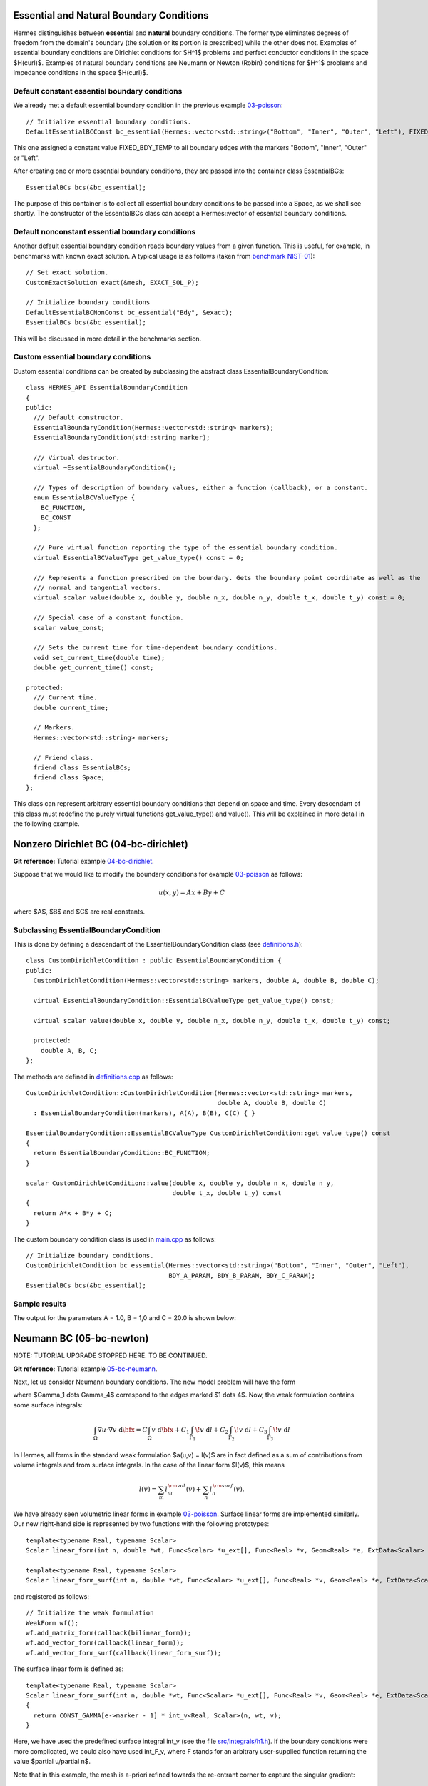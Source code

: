 Essential and Natural Boundary Conditions
-----------------------------------------

Hermes distinguishes between **essential** and **natural** boundary conditions. 
The former type eliminates degrees of freedom from the domain's boundary
(the solution or its portion is prescribed) while the other does not. 
Examples of essential boundary conditions are Dirichlet conditions for 
$H^1$ problems and perfect conductor conditions in the space $H(curl)$.
Examples of natural boundary conditions are Neumann or Newton (Robin) 
conditions for $H^1$ problems and impedance conditions in the space 
$H(curl)$.

Default constant essential boundary conditions
~~~~~~~~~~~~~~~~~~~~~~~~~~~~~~~~~~~~~~~~~~~~~~

We already met a default essential boundary condition in the previous example 
`03-poisson <http://hpfem.org/hermes/doc/src/hermes2d/P01-linear/03-poisson.html>`_::

    // Initialize essential boundary conditions.
    DefaultEssentialBCConst bc_essential(Hermes::vector<std::string>("Bottom", "Inner", "Outer", "Left"), FIXED_BDY_TEMP);

This one assigned a constant value FIXED_BDY_TEMP to all boundary edges with the markers 
"Bottom", "Inner", "Outer" or "Left". 

After creating one or more essential boundary conditions, they are passed into the container 
class EssentialBCs::

    EssentialBCs bcs(&bc_essential);

The purpose of this container is to collect all essential boundary conditions to be passed into a Space, 
as we shall see shortly. The constructor of the EssentialBCs class can accept a Hermes::vector of
essential boundary conditions. 

Default nonconstant essential boundary conditions
~~~~~~~~~~~~~~~~~~~~~~~~~~~~~~~~~~~~~~~~~~~~~~~~~

Another default essential boundary condition reads boundary values from a given 
function. This is useful, for example, in benchmarks with known exact solution. A typical
usage is as follows (taken from `benchmark NIST-01 <http://hpfem.org/hermes/doc/src/hermes2d/benchmarks-nist/nist-01.html>`_)::

    // Set exact solution.
    CustomExactSolution exact(&mesh, EXACT_SOL_P);

    // Initialize boundary conditions
    DefaultEssentialBCNonConst bc_essential("Bdy", &exact);
    EssentialBCs bcs(&bc_essential);

This will be discussed in more detail in the benchmarks section.

Custom essential boundary conditions
~~~~~~~~~~~~~~~~~~~~~~~~~~~~~~~~~~~~

Custom essential conditions can be created by subclassing the abstract class
EssentialBoundaryCondition::

    class HERMES_API EssentialBoundaryCondition
    {
    public:
      /// Default constructor.
      EssentialBoundaryCondition(Hermes::vector<std::string> markers);
      EssentialBoundaryCondition(std::string marker);

      /// Virtual destructor.
      virtual ~EssentialBoundaryCondition();

      /// Types of description of boundary values, either a function (callback), or a constant.
      enum EssentialBCValueType {
	BC_FUNCTION,
	BC_CONST
      };

      /// Pure virtual function reporting the type of the essential boundary condition.
      virtual EssentialBCValueType get_value_type() const = 0;

      /// Represents a function prescribed on the boundary. Gets the boundary point coordinate as well as the 
      /// normal and tangential vectors.
      virtual scalar value(double x, double y, double n_x, double n_y, double t_x, double t_y) const = 0;

      /// Special case of a constant function.
      scalar value_const;

      /// Sets the current time for time-dependent boundary conditions.
      void set_current_time(double time);
      double get_current_time() const;

    protected:
      /// Current time.
      double current_time;

      // Markers.
      Hermes::vector<std::string> markers;

      // Friend class.
      friend class EssentialBCs;
      friend class Space;
    };

This class can represent arbitrary essential boundary conditions that depend 
on space and time. Every descendant of this class must redefine the purely 
virtual functions get_value_type() and value(). This will be explained in
more detail in the following example.  

Nonzero Dirichlet BC (04-bc-dirichlet)
--------------------------------------

**Git reference:** Tutorial example `04-bc-dirichlet 
<http://git.hpfem.org/hermes.git/tree/HEAD:/hermes2d/tutorial/P01-linear/04-bc-dirichlet>`_. 

Suppose that we would like to modify the boundary conditions for 
example `03-poisson <http://hpfem.org/hermes/doc/src/hermes2d/P01-linear/03-poisson.html>`_ as follows:

.. math::
         u(x, y) = Ax + By + C

where $A$, $B$ and $C$ are real constants.

Subclassing EssentialBoundaryCondition
~~~~~~~~~~~~~~~~~~~~~~~~~~~~~~~~~~~~~~

This is done by defining a descendant of the EssentialBoundaryCondition class
(see `definitions.h <http://git.hpfem.org/hermes.git/blob/HEAD:/hermes2d/tutorial/P01-linear/04-bc-dirichlet/definitions.h>`_)::

    class CustomDirichletCondition : public EssentialBoundaryCondition {
    public:
      CustomDirichletCondition(Hermes::vector<std::string> markers, double A, double B, double C);

      virtual EssentialBoundaryCondition::EssentialBCValueType get_value_type() const; 

      virtual scalar value(double x, double y, double n_x, double n_y, double t_x, double t_y) const; 

      protected:
        double A, B, C;
    };

The methods are defined in `definitions.cpp <http://git.hpfem.org/hermes.git/blob/HEAD:/hermes2d/tutorial/P01-linear/04-bc-dirichlet/definitions.cpp>`_ as follows::

    CustomDirichletCondition::CustomDirichletCondition(Hermes::vector<std::string> markers, 
                                                       double A, double B, double C)
      : EssentialBoundaryCondition(markers), A(A), B(B), C(C) { }

    EssentialBoundaryCondition::EssentialBCValueType CustomDirichletCondition::get_value_type() const
    { 
      return EssentialBoundaryCondition::BC_FUNCTION; 
    }

    scalar CustomDirichletCondition::value(double x, double y, double n_x, double n_y, 
                                           double t_x, double t_y) const 
    {
      return A*x + B*y + C;
    }

The custom boundary condition class is used in `main.cpp <http://git.hpfem.org/hermes.git/blob/HEAD:/hermes2d/tutorial/P01-linear/04-bc-dirichlet/main.cpp>`_ as follows::

    // Initialize boundary conditions.
    CustomDirichletCondition bc_essential(Hermes::vector<std::string>("Bottom", "Inner", "Outer", "Left"),
                                          BDY_A_PARAM, BDY_B_PARAM, BDY_C_PARAM);
    EssentialBCs bcs(&bc_essential);

Sample results
~~~~~~~~~~~~~~

The output for the parameters A = 1.0, B = 1,0 and C = 20.0 is shown below:

.. image:: 04-05-06-bc/dirichlet.png
   :align: center
   :width: 400
   :alt: Solution of the Dirichlet problem.

Neumann BC (05-bc-newton)
-------------------------

NOTE: TUTORIAL UPGRADE STOPPED HERE. TO BE CONTINUED.


**Git reference:** Tutorial example `05-bc-neumann 
<http://git.hpfem.org/hermes.git/tree/HEAD:/hermes2d/tutorial/P01-linear/05-bc-neumann>`_. 

Next, let us consider Neumann boundary conditions. The new model problem
will have the form

.. math::
    :nowrap:

    \begin{eqnarray*}   -\Delta u = C,\ \ \ \ \ &&u = 0\,\ \mbox{on}\,\ \Gamma_4,\\                            &&\dd{u}{n} = C_1\,\ \mbox{on}\,\ \Gamma_1,\\                            &&\dd{u}{n} = C_2\,\ \mbox{on}\,\ \Gamma_2,\\                            &&\dd{u}{n} = C_3\,\ \mbox{on}\,\ \Gamma_3. \end{eqnarray*}

where $\Gamma_1 \dots \Gamma_4$ correspond to the edges marked $1 \dots 4$. Now, the weak formulation contains some surface integrals:

.. math::

    \int_\Omega \nabla u \cdot \nabla v \;\mbox{d\bfx} =   C\int_\Omega v \;\mbox{d\bfx}   + C_1\int_{\Gamma_1} \!v \;\mbox{d}l   + C_2\int_{\Gamma_2} \!v \;\mbox{d}l   + C_3\int_{\Gamma_3} \!v \;\mbox{d}l


In Hermes, all forms in the standard weak formulation $a(u,v) = l(v)$
are in fact defined as a sum of contributions from volume integrals and from
surface integrals. In the case of the linear form $l(v)$, this means

.. math::

    l(v) = \sum_m l_m^{\,\rm vol}(v) + \sum_n l_n^{\,\rm surf}(v).

We have already seen volumetric linear forms in example 
`03-poisson <http://hpfem.org/hermes2d/doc/src/hermes2d/linear/poisson.html>`_. 
Surface linear forms are implemented similarly. Our new right-hand side is
represented by two functions with the following prototypes::

    template<typename Real, typename Scalar>
    Scalar linear_form(int n, double *wt, Func<Scalar> *u_ext[], Func<Real> *v, Geom<Real> *e, ExtData<Scalar> *ext)
    
    template<typename Real, typename Scalar>
    Scalar linear_form_surf(int n, double *wt, Func<Scalar> *u_ext[], Func<Real> *v, Geom<Real> *e, ExtData<Scalar> *ext);

and registered as follows::

    // Initialize the weak formulation
    WeakForm wf();
    wf.add_matrix_form(callback(bilinear_form));
    wf.add_vector_form(callback(linear_form));
    wf.add_vector_form_surf(callback(linear_form_surf));

The surface linear form is defined as::

    template<typename Real, typename Scalar>
    Scalar linear_form_surf(int n, double *wt, Func<Scalar> *u_ext[], Func<Real> *v, Geom<Real> *e, ExtData<Scalar> *ext)
    {
      return CONST_GAMMA[e->marker - 1] * int_v<Real, Scalar>(n, wt, v);
    }

Here, we have used the predefined surface integral int_v (see the
file `src/integrals/h1.h <http://git.hpfem.org/hermes.git/blob/HEAD:/hermes2d/src/integrals/h1.h>`_). 
If the boundary conditions were more complicated, we could also
have used int_F_v, where F stands for an arbitrary user-supplied
function returning the value $\partial u/\partial n$.

Note that in this example, the mesh is a-priori refined towards the re-entrant corner 
to capture the singular gradient::

    mesh.refine_towards_vertex(3, CORNER_REF_LEVEL);  // '3' is the vertex index from the mesh file.

Visualizing solution gradient
~~~~~~~~~~~~~~~~~~~~~~~~~~~~~ 

The gradient magnitude can be visualized via a MagFilter::

    // Compute and show gradient magnitude
    // (note that the infinite gradient at the re-entrant
    // corner will be truncated for visualization purposes)
    ScalarView gradview("Gradient", grad_win_geom);
    MagFilter grad(Tuple<MeshFunction>(&sln, &sln), Tuple<int>(H2D_FN_DX, H2D_FN_DY));
    gradview.show(&grad);

The approximate solution for the values $C_1 = -1/2$, $C_2 = 1$, $C_3 = -1/2$,
along with the singularity of gradient at the re-entrant corner are
shown in the following figures:

.. image:: 04-05-06-bc/neumann2.png
   :align: left
   :width: 530
   :height: 400
   :alt: Solution of the Neumann problem.

.. image:: 04-05-06-bc/neumann3.png
   :align: right
   :width: 400
   :height: 400
   :alt: Detail of gradient singularity at the re-entrant corner.

.. raw:: html

   <hr style="clear: both; visibility: hidden;">

Newton BC (06-bc-newton)
------------------------

**Git reference:** Tutorial example `06-bc-newton 
<http://git.hpfem.org/hermes.git/tree/HEAD:/hermes2d/tutorial/P01-linear/06-bc-newton>`_. 

Another common natural boundary condition is the Newton (sometimes called Robin) condition
of the form

.. math::

    \dd{u}{n} + c_1 u = c_2, \ \ \ \ c_1 \ne 0.

Analogously to Neumann conditions, also Newton conditions yield surface integrals. However,
this time they are both in the bilinear form and in the linear form,
The bilinear form is
a sum of volume and surface forms that can be added to the weak formulation using the methods
add_matrix_form() and add_matrix_form_surf(). 
The surface bilinear form must have the following prototype:
::

    template<typename Real, typename Scalar>
    Scalar bilinear_form_surf(int n, double *wt, Func<Scalar> *u_ext[], Func<Real> *u, Func<Real> *v, Geom<Real> *e, ExtData<Scalar> *ext);

Inside this function you can use predefined
forms such as int_u_v, int_F_u_v (see the
file `src/integrals/h1.h <http://git.hpfem.org/hermes.git/blob/HEAD:/hermes2d/src/integrals/h1.h>`_) or your custom forms.

The following code snippet contains the linear and bilinear forms:
::

    template<typename Real, typename Scalar>
    Scalar bilinear_form(int n, double *wt, Func<Scalar> *u_ext[], Func<Real> *u, Func<Real> *v, Geom<Real> *e, ExtData<Scalar> *ext)
    {
      return int_grad_u_grad_v<Real, Scalar>(n, wt, u, v);
    }

    template<typename Real, typename Scalar>
    Scalar bilinear_form_surf(int n, double *wt, Func<Scalar> *u_ext[], Func<Real> *u, Func<Real> *v, Geom<Real> *e, ExtData<Scalar> *ext)
    {
      return H * int_u_v<Real, Scalar>(n, wt, u, v);
    }

    template<typename Real, typename Scalar>
    Scalar linear_form_surf(int n, double *wt, Func<Scalar> *u_ext[], Func<Real> *v, Geom<Real> *e, ExtData<Scalar> *ext)
    {
      return T0 * H * int_v<Real, Scalar>(n, wt, v);
    }

Here, $T_0$ is the exterior temperature, and $H$ is the heat flux.
The above forms are registered using::

    // Initialize the weak formulation.
    WeakForm wf;
    wf.add_matrix_form(callback(bilinear_form));
    wf.add_matrix_form_surf(callback(bilinear_form_surf), NEWTON_BDY);
    wf.add_vector_form_surf(callback(linear_form_surf), NEWTON_BDY);

Here NEWTON_BDY is the boundary marker for the Newton boundary. The following figures 
show the solution and singularity of gradient at the re-entrant corner:

.. image:: 04-05-06-bc/newton1.png
   :align: left
   :width: 530
   :height: 400
   :alt: Solution of the Newton problem.

.. image:: 04-05-06-bc/newton2.png
   :align: right
   :width: 400
   :height: 400
   :alt: Detail of gradient singularity at the re-entrant corner.

.. raw:: html

   <hr style="clear: both; visibility: hidden;">
